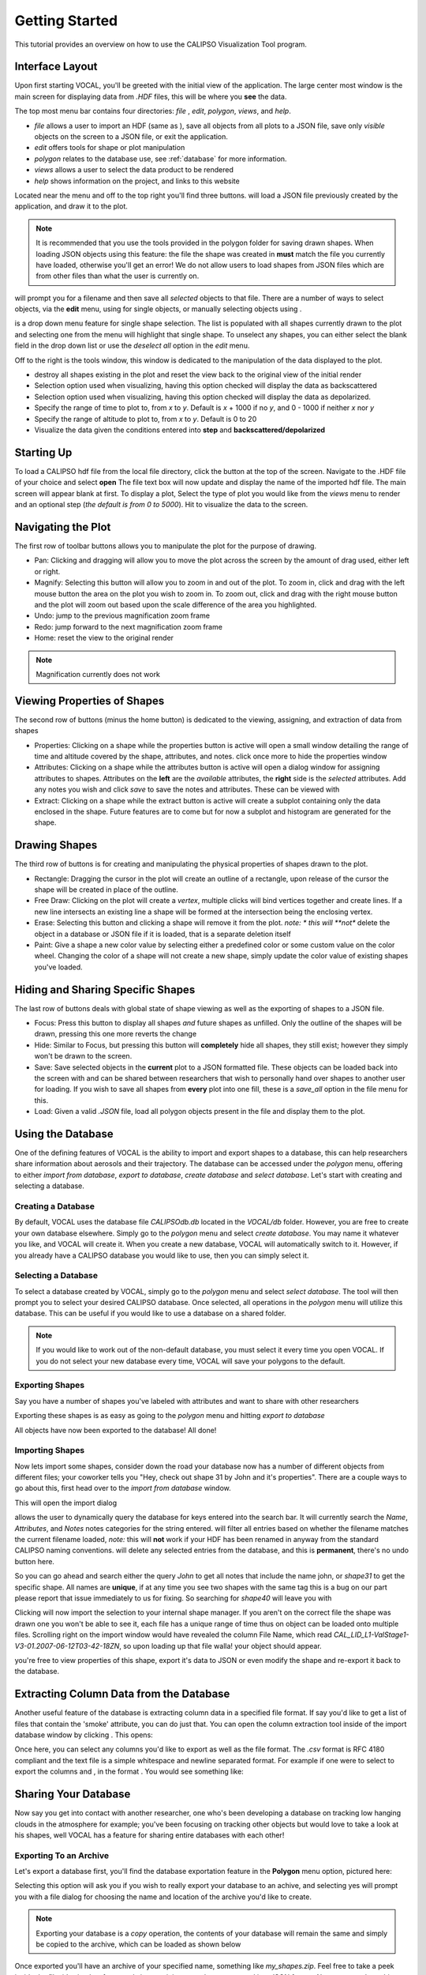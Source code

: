 Getting Started
===============

This tutorial provides an overview on how to use the CALIPSO Visualization 
Tool program.

----------------
Interface Layout
----------------

Upon first starting VOCAL, you'll be greeted with the initial view of the application. The large center most
window is the main screen for displaying data from *.HDF* files, this will be where you **see** the data.

.. image:: _static/startup.png
   :scale: 40%

The top most menu bar contains four directories: *file* , *edit*, *polygon*, *views*, and *help*.

* *file* allows a user to import an HDF (same as |browse|), save all objects from all plots to a JSON file, save
  only *visible* objects on the screen to a JSON file, or exit the application.
* *edit* offers tools for shape or plot manipulation
* *polygon* relates to the database use, see :ref:`database` for more information.
* *views* allows a user to select the data product to be rendered
* *help* shows information on the project, and links to this website

Located near the menu and off to the top right you'll find three buttons. |load| will load a JSON file previously
created by the application, and draw it to the plot.

.. note::

   It is recommended that you use the tools provided in the polygon folder for saving drawn shapes.
   When loading JSON objects using this feature: the file the shape was created in **must** match the file you
   currently have loaded, otherwise you'll get an error! We do not allow users to load shapes from JSON files
   which are from other files than what the user is currently on.

|save| will prompt you for a filename and then save all *selected* objects to that file. There are a number of
ways to select objects, via the **edit** menu, using |sele| for single objects, or manually selecting objects
using |csel|.

|sele| is a drop down menu feature for single shape selection. The list is populated with all shapes
currently drawn to the plot and selecting one from the menu will highlight that single shape. To unselect any
shapes, you can either select the blank field in the drop down list or use the *deselect all* option in the
*edit* menu.

Off to the right is the tools window, this window is dedicated to the manipulation of the data displayed to the plot.

* |rese| destroy all shapes existing in the plot and reset the view back to the original view of the initial
  render
* |back| Selection option used when visualizing, having this option checked will display the data
  as backscattered
* |depo| Selection option used when visualizing, having this option checked will display the data as
  depolarized.
* |step| Specify the range of time to plot to, from *x* to *y*. Default is *x* + 1000 if no *y*, and
  0 - 1000 if neither *x* nor *y*
* |salt| Specify the range of altitude to plot to, from *x* to *y*. Default is 0 to 20
* |fren| Visualize the data given the conditions entered into **step** and **backscattered/depolarized**
       
-----------
Starting Up
-----------

To load a CALIPSO hdf file from the local file directory, click the |browse| button at the
top of the screen. Navigate to the .HDF file of your choice and select **open** The file text box will now update and
display the name of the imported hdf file. The main screen will appear blank at first. To display a plot,
Select the type of plot you would like from the *views* menu to render and an optional step
|step| (*the default is from 0 to 5000*).
Hit |rend| to visualize the data to the screen.
 
.. image:: _static/load_hdf.png
   :scale: 60%
 	   
-------------------
Navigating the Plot
-------------------

The first row of toolbar buttons allows you to manipulate the plot for the purpose of drawing.

* |move| Pan: Clicking and dragging will allow you to move the plot across
  the screen by the amount of drag used, either left or right.
* |magn| Magnify: Selecting this
  button will allow you to zoom in and out of the plot. To zoom in, click and
  drag with the left mouse button the area on the plot you wish to zoom in. To
  zoom out, click and drag with the right mouse button and the plot will zoom
  out based upon the scale difference of the area you highlighted.
* |undo| Undo: jump to the previous magnification zoom frame
* |redo| Redo: jump forward to the next magnification zoom frame
* |home| Home: reset the view to the original render

.. note::

   Magnification currently does not work

----------------------------
Viewing Properties of Shapes
----------------------------

The second row of buttons (minus the home button) is dedicated to the viewing, assigning, and
extraction of data from shapes

* |prop| Properties: Clicking on a shape while the properties button is active will open a small
  window detailing the range of time and altitude covered by the shape, attributes, and notes.
  click once more to hide the properties window
* |attr| Attributes: Clicking on a shape while the attributes button is active will open a
  dialog window for assigning attributes to shapes. Attributes on the **left** are the *available*
  attributes, the **right** side is the *selected* attributes. Add any notes you wish and click
  *save* to save the notes and attributes. These can be viewed with |prop|
* |extr| Extract: Clicking on a shape while the extract button is active will create a subplot
  containing only the data enclosed in the shape. Future features are to come but for now a
  subplot and histogram are generated for the shape.

--------------
Drawing Shapes
--------------

The third row of buttons is for creating and manipulating the physical properties of
shapes drawn to the plot.

* |rect| Rectangle: Dragging the cursor in the plot will create an outline of a rectangle,
  upon release of the cursor the shape will be created in place of the outline.
* |fred| Free Draw: Clicking on the plot will create a *vertex*, multiple clicks will
  bind vertices together and create lines. If a new line intersects an
  existing line a shape will be formed at the intersection being the enclosing vertex.
* |eras| Erase: Selecting this button and clicking a shape will remove it from the plot. *note: *
  this will **not** delete the object in a database or JSON file if it is loaded, that is a
  separate deletion itself
* |pain| Paint: Give a shape a new color value by selecting either a predefined color or
  some custom value on the color wheel. Changing the color of a shape will not create
  a new shape, simply update the color value of existing shapes you've loaded.

----------------------------------
Hiding and Sharing Specific Shapes
----------------------------------

The last row of buttons deals with global state of shape viewing as well as the exporting
of shapes to a JSON file.

* |focs| Focus: Press this button to display all shapes *and* future shapes as unfilled.
  Only the outline of the shapes will be drawn, pressing this one more reverts the change
* |hide| Hide: Similar to Focus, but pressing this button will **completely** hide all shapes,
  they still exist; however they simply won't be drawn to the screen.
* |save| Save: Save selected objects in the **current** plot to a JSON formatted file.
  These objects can be loaded back into the screen with |load| and can be shared
  between researchers that wish to personally hand over shapes to another user for loading. If
  you wish to save all shapes from **every** plot into one fill, these is a *save_all* option
  in the file menu for this.
* |load| Load: Given a valid *.JSON* file, load all polygon objects present in the file and
  display them to the plot.


.. _database:

------------------
Using the Database
------------------

One of the defining features of VOCAL is the ability to import and export shapes to a database, this
can help researchers share information about aerosols and their trajectory. The database can be
accessed under the *polygon* menu, offering to either *import from database*, *export to
database*, *create database* and *select database*. Let's start with creating and selecting a database.

Creating a Database
###################

By default, VOCAL uses the database file *CALIPSOdb.db* located in the *VOCAL/db* folder. However,
you are free to create your own database elsewhere. Simply go to the *polygon* menu and select *create
database*. You may name it whatever you like, and VOCAL will create it. When you create a new
database, VOCAL will automatically switch to it. However, if you already have a CALIPSO database you
would like to use, then you can simply select it.

Selecting a Database
####################

To select a database created by VOCAL, simply go to the *polygon* menu and select *select database*.
The tool will then prompt you to select your desired CALIPSO database. Once selected, all operations
in the *polygon* menu will utilize this database. This can be useful if you would like to use a
database on a shared folder.

.. note::
   If you would like to work out of the non-default database, you must select it every time you open VOCAL.
   If you do not select your new database every time, VOCAL will save your polygons to the default.

Exporting Shapes
################

Say you have a number of shapes you've labeled with attributes and want to share with other researchers

.. image:: _static/to_be_exported.png
   :scale: 50%

Exporting these shapes is as easy as going to the *polygon* menu and hitting *export to database*

|expo|

All objects have now been exported to the database! All done!

Importing Shapes
################

Now lets import some shapes, consider down the road
your database now has a number of different objects from different files; your coworker tells you "Hey, check out
shape 31 by John and it's properties". There are a couple ways to go about this, first head over to the
*import from database* window.

|impo|

This will open the import dialog

.. image:: _static/db_window.png
   :scale: 70%

|dbse| allows the user to dynamically query the database for keys entered into the search bar. It will currently
search the *Name*, *Attributes*, and *Notes* notes categories for the string entered. |dbfi| will filter
all entries based on whether the filename matches the current filename loaded, *note:* this will **not** work
if your HDF has been renamed in anyway from the standard CALIPSO naming conventions. |dbde| will delete any
selected entries from the database, and this is **permanent**, there's no undo button here.


So you can go ahead and search either the query *John* to get all notes that include the name john, or
*shape31* to get the specific shape. All names are **unique**, if at any time you see two shapes with the
same tag this is a bug on our part please report that issue immediately to us for fixing. So searching for *shape40*
will leave you with

.. image:: _static/db_searched.png

Clicking |dbim| will now import the selection to your internal shape manager. If you aren't on the correct file the
shape was drawn one you won't be able to see it, each file has a unique range of time thus on object can be loaded
onto multiple files. Scrolling right on the import window would have revealed the column File Name, which read
*CAL_LID_L1-ValStage1-V3-01.2007-06-12T03-42-18ZN*, so upon loading up that file walla! your object should appear.

.. image:: _static/db_shape_imported.png

you're free to view properties of this shape, export it's data to JSON or even modify the shape and re-export it
back to the database.

----------------------------------------
Extracting Column Data from the Database
----------------------------------------

Another useful feature of the database is extracting column data in a specified file format. If say you'd like to
get a list of files that contain the 'smoke' attribute, you can do just that. You can open the column extraction tool
inside of the import database window by clicking |dbex|. This opens:

.. image:: _static/db_export_window.png

Once here, you can select any columns you'd like to export as well as the file format. The *.csv* format is RFC
4180 compliant and the text file is a simple whitespace and newline separated format. For example if one were to
select to export the columns |ex1| and |ex2|, in the format |ex3|. You would see something like:

.. image:: _static/csv_example.png

---------------------
Sharing Your Database
---------------------

Now say you get into contact with another researcher, one who's been developing a database on tracking low
hanging clouds in the atmosphere for example; you've been focusing on tracking other objects but
would love to take a look at his shapes, well VOCAL has a feature for sharing entire databases with each
other!

Exporting To an Archive
#######################

Let's export a database first, you'll find the database exportation feature in the **Polygon** menu option,
pictured here:

|exar|

Selecting this option will ask you if you wish to really export your database to an achive, and selecting
yes will prompt you with a file dialog for choosing the name and location of the archive you'd like to
create.

.. note::

   Exporting your database is a *copy* operation, the contents of your database will remain the same and
   simply be copied to the archive, which can be loaded as shown below

Once exported you'll have an archive of your specified name, something like *my_shapes.zip*. Feel free
to take a peek inside the file, it's simply a formatted zip containing your shapes exported in a JSON
format. Now you can share this archive file to whoever you wish and easily share your entire database
for other researchers!

Importing From an Archive
#########################

Now when you receive a database archive yourself, you'll want to import that archive and start using the
shapes right away; the command *Import archive to database* will do just that.

|imar|

Upon clicking this menu option, a prompt will open asking you for a valid *.zip* file. Navigate to a zip
file in the valid format that *Export database to archive* produced, and open that. VOCAL will
then extract the data from that file and import all objects located in the archive.

.. warning::

   Importing shapes from an archive will **not** preserve their tag, regardless of whether is already
   exists or not, imported shapes are treated as 'new' creations e.g. they will be assigned a unique tag
   based off of the current database tags.

-----------------
Advanced Querying
-----------------

VOCAL's database comes with a robust querying ability, allowing you to search over a wide range of parameters. To open
the advanced search dialog, head over to the *polygon* -> *Import from Database* menu to open up the database window,
and then click on |dbav|. Once open you will see

.. image:: _static/db_advanced_window.png

Any fields not entered or filled out will simply be ignored upon searching, so don't worry about filling fields out
with empty values.

.. note::

   You must fill out the entries in the exact format as they appear in the dialog. Additionally, deleting a default
   value and leaving the entry empty will cause undefined behavior

So lets say you have a bunch of items in your database, but you only really want to see shapes from the file
*CAL_LID_L1-Standard-V4-00.2006-06-13T00-44-41ZD.hdf* with a latitude of *-60* to *-50*, and maybe you also don't
want anything higher than *13km*. Here's what it would look like within the advanced search dialog:

.. image:: _static/db_advanced_search.png

And here's what we get!

.. image:: _static/db_advanced_results.png

That's all there is to it. Notice we left everything blank that we didn't care about, if you don't touch it that
field won't be checked!


.. |browse| image:: _static/browse_button.png
.. |move| image:: _static/move_button.png
.. |magn| image:: _static/magnify_button.png
.. |undo| image:: _static/undo_button.png
.. |redo| image:: _static/redo_button.png
.. |home| image:: _static/home_button.png
.. |prop| image:: _static/properties_button.png
.. |attr| image:: _static/attributes_button.png
.. |extr| image:: _static/extract_button.png
.. |rect| image:: _static/rect_button.png
.. |fred| image:: _static/freedraw_button.png
.. |eras| image:: _static/erase_button.png
.. |pain| image:: _static/paint_button.png
.. |focs| image:: _static/focus_button.png
.. |hide| image:: _static/hide_button.png
.. |save| image:: _static/save_button.png
.. |load| image:: _static/load_button.png
.. |csel| image:: _static/selection_button.png

.. |rese| image:: _static/reset_button.png
.. |back| image:: _static/backscattered_button.png
.. |depo| image:: _static/depolarized_button.png
.. |rend| image:: _static/render_button.png
   :scale: 50%
.. |fren| image:: _static/render_button.png
.. |step| image:: _static/step_entry.png
.. |salt| image:: _static/alt.png


.. |expo| image:: _static/exporting_menu.png
.. |impo| image:: _static/importing_menu.png
.. |imar| image:: _static/importing_archive_menu.png
.. |exar| image:: _static/exporting_archive_menu.png
.. |sele| image:: _static/select_menu.png

.. |dbwi| image:: _static/db_window.png
.. |dbse| image:: _static/db_search.png
.. |dbfi| image:: _static/db_filter.png
.. |dbde| image:: _static/db_delete.png
.. |dbim| image:: _static/db_import.png
.. |dbex| image:: _static/db_export.png
.. |ex1|  image:: _static/db_file_cb.png
.. |ex2|  image:: _static/db_attr_cb.png
.. |ex3|  image:: _static/db_csv_rb.png
.. |dbav| image:: _static/db_advanced_button.png
